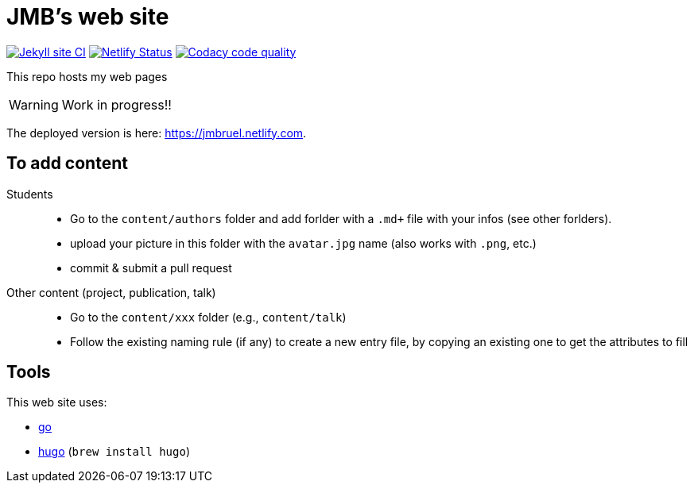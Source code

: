 = JMB's web site
:icons: font
:mypages: https://jmbruel.netlify.com

//---------------------------------------- Badges --------------------------------------
image:https://github.com/jmbruel/starter-academic2/workflows/Jekyll%20site%20CI/badge.svg[Jekyll site CI, link="https://github.com/jmbruel/starter-academic2/workflows/Jekyll%20site%20CI/badge.svg"]
image:https://api.netlify.com/api/v1/badges/5a992dfd-1669-490c-adb5-48b3cbc75a9c/deploy-status[Netlify Status, link="https://app.netlify.com/sites/jmbruel/deploys"]
image:https://app.codacy.com/project/badge/Grade/cc502d08b7d04fedad6fa7ffd5e2b99a["Codacy code quality", link="https://www.codacy.com/gh/jmbruel/starter-academic2/dashboard?utm_source=github.com&utm_medium=referral&utm_content=jmbruel/starter-academic2&utm_campaign=Badge_Grade"]
//---------------------------------------- Badges --------------------------------------

ifdef::env-github[]
:tip-caption: :bulb:
:note-caption: :information_source:
:important-caption: :heavy_exclamation_mark:
:caution-caption: :fire:
:warning-caption: :warning:
endif::[]

This repo hosts my web pages

WARNING: Work in progress!!

The deployed version is here: {mypages}.

== To add content

Students::

- Go to the `content/authors` folder and add forlder with a `.md+` file with your infos (see other forlders).
- upload your picture in this folder with the `avatar.jpg` name (also works with `.png`, etc.)
- commit & submit a pull request

Other content (project, publication, talk)::

- Go to the `content/xxx` folder (e.g., `content/talk`)
- Follow the existing naming rule (if any) to create a new entry file,
by copying an existing one to get the attributes to fill

== Tools

This web site uses:

- https://golang.org/[go]
- https://gohugo.io/[hugo] (`brew install hugo`)
